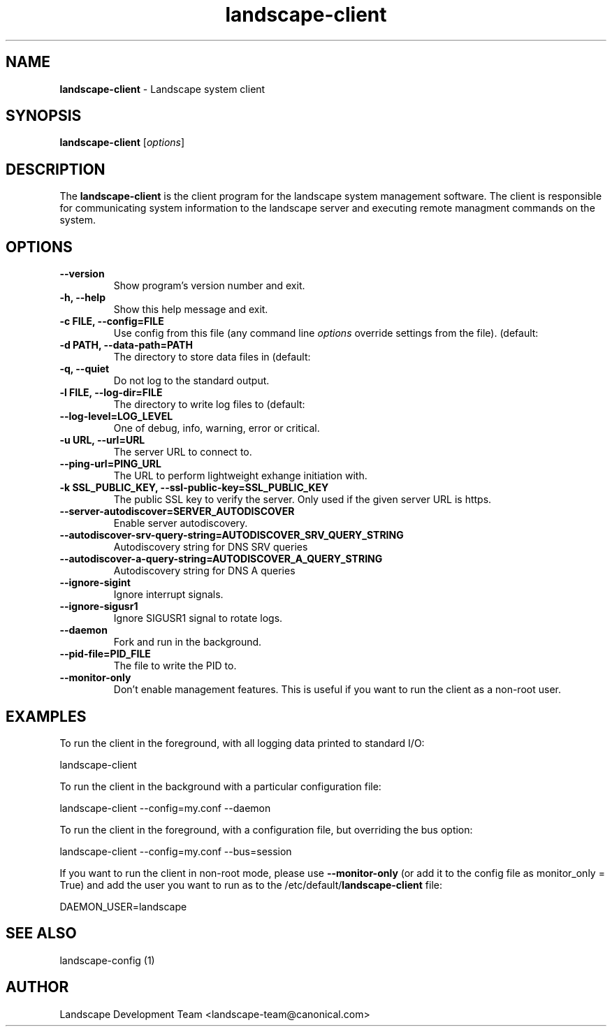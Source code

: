 .\"Text automatically generated by txt2man
.TH landscape-client 1 "14 September 2012" "" ""
.SH NAME
\fBlandscape-client \fP- Landscape system client
\fB
.SH SYNOPSIS
.nf
.fam C

\fBlandscape-client\fP [\fIoptions\fP]

.fam T
.fi
.fam T
.fi
.SH DESCRIPTION

The \fBlandscape-client\fP is the client program for the landscape system
management software. The client is responsible for communicating
system information to the landscape server and executing remote
managment commands on the system.
.SH OPTIONS 
.TP
.B
\fB--version\fP
Show program's version number and exit.
.TP
.B
\fB-h\fP, \fB--help\fP
Show this help message and exit.
.TP
.B
\fB-c\fP FILE, \fB--config\fP=FILE
Use config from this file (any command line 
\fIoptions\fP override settings from the file). (default:
'/etc/landscape/client.conf')
.TP
.B
\fB-d\fP PATH, \fB--data-path\fP=PATH
The directory to store data files in (default:
'/var/lib/landscape/client/').
.TP
.B
\fB-q\fP, \fB--quiet\fP
Do not log to the standard output.
.TP
.B
\fB-l\fP FILE, \fB--log-dir\fP=FILE
The directory to write log files to (default:
'/var/log/landscape').
.TP
.B
\fB--log-level\fP=LOG_LEVEL
One of debug, info, warning, error or critical.
.TP
.B
\fB-u\fP URL, \fB--url\fP=URL
The server URL to connect to.
.TP
.B
\fB--ping-url\fP=PING_URL
The URL to perform lightweight exhange initiation
with.
.TP
.B
\fB-k\fP SSL_PUBLIC_KEY, \fB--ssl-public-key\fP=SSL_PUBLIC_KEY
The public SSL key to 
verify the server. Only used if the given server
URL is https.
.TP
.B
\fB--server-autodiscover\fP=SERVER_AUTODISCOVER
Enable server autodiscovery.
.TP
.B
\fB--autodiscover-srv-query-string\fP=AUTODISCOVER_SRV_QUERY_STRING
Autodiscovery
string for DNS SRV queries
.TP
.B
\fB--autodiscover-a-query-string\fP=AUTODISCOVER_A_QUERY_STRING
Autodiscovery
string for DNS A queries
.TP
.B
\fB--ignore-sigint\fP
Ignore interrupt signals.
.TP
.B
\fB--ignore-sigusr1\fP
Ignore SIGUSR1 signal to rotate logs.
.TP
.B
\fB--daemon\fP
Fork and run in the background.
.TP
.B
\fB--pid-file\fP=PID_FILE
The file to write the PID to.
.TP
.B
\fB--monitor-only\fP
Don't enable management features. This is useful
if you want to run the client as a non-root 
user.
.SH EXAMPLES

To run the client in the foreground, with all logging data printed to standard
I/O:
.PP
.nf
.fam C
  landscape-client

.fam T
.fi
To run the client in the background with a particular configuration file:
.PP
.nf
.fam C
  landscape-client --config=my.conf --daemon

.fam T
.fi
To run the client in the foreground, with a configuration file, but overriding
the bus option:
.PP
.nf
.fam C
  landscape-client --config=my.conf --bus=session

.fam T
.fi
If you want to run the client in non-root mode, please use \fB--monitor-only\fP (or
add it to the config file as monitor_only = True) and add the user you want to
run as to the /etc/default/\fBlandscape-client\fP file:
.PP
.nf
.fam C
  DAEMON_USER=landscape

.fam T
.fi
.SH SEE ALSO

landscape-config (1)
.SH AUTHOR
Landscape Development Team <landscape-team@canonical.com>
